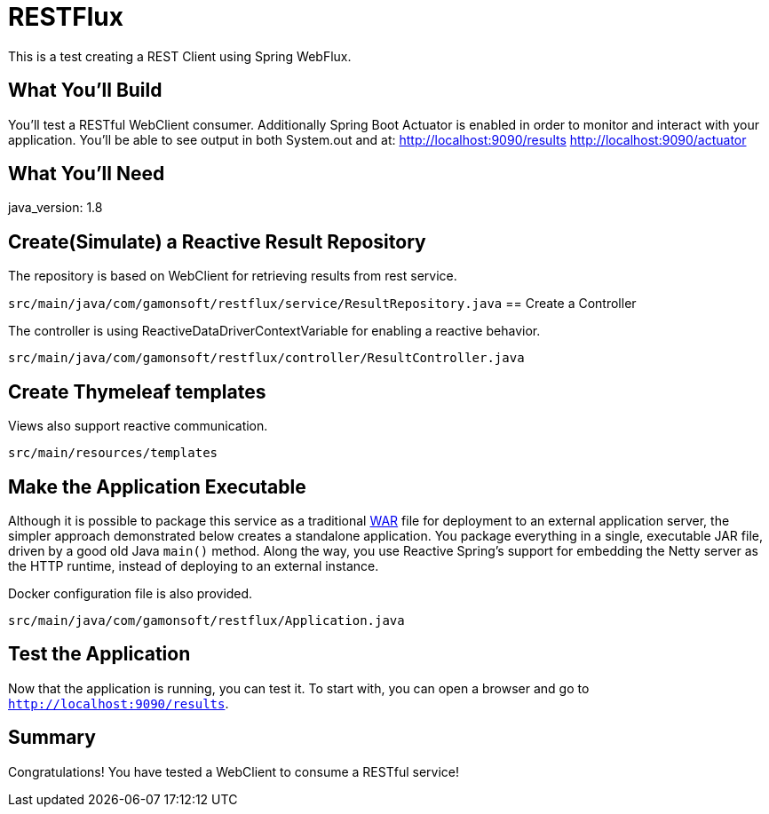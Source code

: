 = RESTFlux 
:docs: https://docs.spring.io/spring-boot/docs/current-SNAPSHOT/reference

This is a test creating a REST Client using Spring WebFlux.

== What You'll Build

You’ll test a RESTful WebClient consumer. 
Additionally Spring Boot Actuator is enabled in order to monitor and interact with your application.
You'll be able to see output in both System.out and at:
http://localhost:9090/results
http://localhost:9090/actuator

== What You'll Need

java_version: 1.8

== Create(Simulate) a Reactive Result Repository

The repository is based on WebClient for retrieving results from rest service.

`src/main/java/com/gamonsoft/restflux/service/ResultRepository.java`
== Create a Controller

The controller is using ReactiveDataDriverContextVariable for enabling a reactive behavior.

`src/main/java/com/gamonsoft/restflux/controller/ResultController.java`

== Create Thymeleaf templates

Views also support reactive communication.

`src/main/resources/templates`

== Make the Application Executable

Although it is possible to package this service as a traditional
link:/understanding/WAR[WAR] file for deployment to an external application server,
the simpler approach demonstrated below creates a standalone application. You package
everything in a single, executable JAR file, driven by a good old Java `main()` method.
Along the way, you use Reactive Spring's support for embedding the Netty server as the
HTTP runtime, instead of deploying to an external instance.

Docker configuration file is also provided.

`src/main/java/com/gamonsoft/restflux/Application.java`
[source,java]

== Test the Application

Now that the application is running, you can test it. To start with, you can open a
browser and go to `http://localhost:9090/results`.

== Summary

Congratulations! You have tested a WebClient to consume a RESTful service!